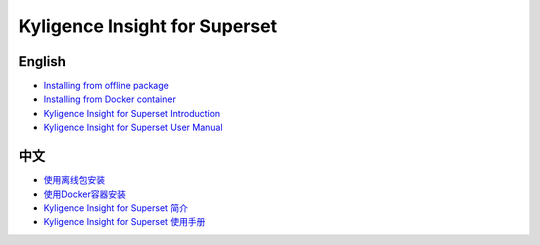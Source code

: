 Kyligence Insight for Superset
==============================

English
^^^^^^^
* `Installing from offline package`_
* `Installing from Docker container`_
* `Kyligence Insight for Superset Introduction`_
* `Kyligence Insight for Superset User Manual`_

中文
^^^^
* `使用离线包安装`_
* `使用Docker容器安装`_
* `Kyligence Insight for Superset 简介`_
* `Kyligence Insight for Superset 使用手册`_

.. _`使用Docker容器安装`: ./Documents/tutorial_cn.rst
.. _`使用离线包安装`: ./Documents/tutorial_premise_cn.rst
.. _`Kyligence Insight for Superset 使用手册`: ./Documents/user_manual_cn/superset_cn.rst
.. _`Installing from Docker container`: ./Documents/tutorial_en.rst
.. _`Installing from offline package`: ./Documents/tutorial_premise_en.rst
.. _`Kyligence Insight for Superset User Manual`: ./Documents/user_manual_en/superset_en.rst
.. _`Kyligence Insight for Superset Introduction`: ./Documents/introduction_en.rst
.. _`Kyligence Insight for Superset 简介`: ./Documents/introduction_cn.rst
.. _`Kyligence Insight for Superset Demo Video`: https://www.youtube.com/watch?v=fTNZs56Vs8k
.. _`Kyligence Insight for Superset Demo 视频`: https://v.qq.com/x/page/a0706ebsf4w.html
